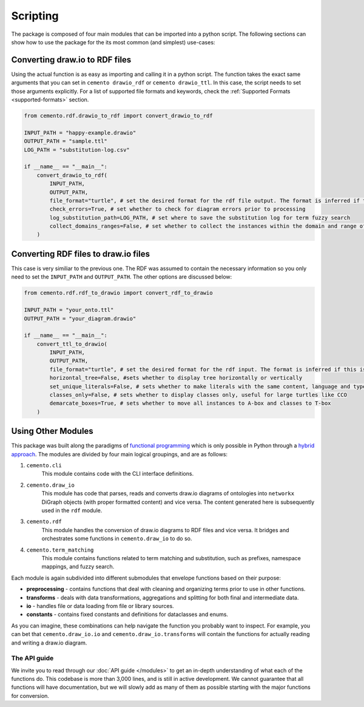 *************
Scripting
*************

The package is composed of four main modules that can be imported into a python script. The following sections can show how to use the package for the its most common (and simplest) use-cases:

Converting draw.io to RDF files
=====================================

Using the actual function is as easy as importing and calling it in a python script. The function takes the exact same arguments that you can set in ``cemento drawio_rdf`` or ``cemento drawio_ttl``. In this case, the script needs to set those arguments explicitly. For a list of supported file formats and keywords, check the :ref:`Supported Formats <supported-formats>` section.

.. code-block:: python

    from cemento.rdf.drawio_to_rdf import convert_drawio_to_rdf

    INPUT_PATH = "happy-example.drawio"
    OUTPUT_PATH = "sample.ttl"
    LOG_PATH = "substitution-log.csv"

    if __name__ == "__main__":
        convert_drawio_to_rdf(
            INPUT_PATH,
            OUTPUT_PATH,
            file_format="turtle", # set the desired format for the rdf file output. The format is inferred if this is set to None
            check_errors=True, # set whether to check for diagram errors prior to processing
            log_substitution_path=LOG_PATH, # set where to save the substitution log for term fuzzy search
            collect_domains_ranges=False, # set whether to collect the instances within the domain and range of a custom object property
        )


Converting RDF files to draw.io files
==========================================

This case is very similiar to the previous one. The RDF was assumed to contain the necessary information so you only need to set the ``INPUT_PATH`` and ``OUTPUT_PATH``. The other options are discussed below:

.. code-block:: python

    from cemento.rdf.rdf_to_drawio import convert_rdf_to_drawio

    INPUT_PATH = "your_onto.ttl"
    OUTPUT_PATH = "your_diagram.drawio"

    if __name__ == "__main__":
        convert_ttl_to_drawio(
            INPUT_PATH,
            OUTPUT_PATH,
            file_format="turtle", # set the desired format for the rdf input. The format is inferred if this is set to None
            horizontal_tree=False, #sets whether to display tree horizontally or vertically
            set_unique_literals=False, # sets whether to make literals with the same content, language and type unique
            classes_only=False, # sets whether to display classes only, useful for large turtles like CCO
            demarcate_boxes=True, # sets whether to move all instances to A-box and classes to T-box
        )

.. _module-structure:

Using Other Modules
===================

This package was built along the paradigms of `functional programming <https://en.wikipedia.org/wiki/Functional_programming>`_ which is only possible in Python through a `hybrid approach <https://docs.python.org/3/howto/functional.html>`_. The modules are divided by four main logical groupings, and are as follows:

#. ``cemento.cli``
    This module contains code with the CLI interface definitions.
#. ``cemento.draw_io``
    This module has code that parses, reads and converts draw.io diagrams of ontologies into ``networkx`` DiGraph objects (with proper formatted content) and vice versa. The content generated here is subsequently used in the ``rdf`` module.
#. ``cemento.rdf``
    This module handles the conversion of draw.io diagrams to RDF files and vice versa. It bridges and orchestrates some functions in ``cemento.draw_io`` to do so.
#. ``cemento.term_matching``
        This module contains functions related to term matching and substitution, such as prefixes, namespace mappings, and fuzzy search.

Each module is again subdivided into different submodules that envelope functions based on their purpose:

* **preprocessing** - contains functions that deal with cleaning and organizing terms prior to use in other functions.
* **transforms** - deals with data transformations, aggregations and splitting for both final and intermediate data.
* **io** - handles file or data loading from file or library sources.
* **constants** - contains fixed constants and definitions for dataclasses and enums.

As you can imagine, these combinations can help navigate the function you probably want to inspect. For example, you can bet that ``cemento.draw_io.io`` and ``cemento.draw_io.transforms`` will contain the functions for actually reading and writing a draw.io diagram.

The API guide
--------------

We invite you to read through our :doc:`API guide </modules>` to get an in-depth understanding of what each of the functions do. This codebase is more than 3,000 lines, and is still in active development. We cannot guarantee that all functions will have documentation, but we will slowly add as many of them as possible starting with the major functions for conversion.